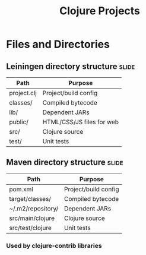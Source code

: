 #+TITLE: Clojure Projects

#+TAGS: slide(s)

* Files and Directories
** Leiningen directory structure                                      :slide:
| Path        | Purpose                   |
|-------------+---------------------------|
| project.clj | Project/build config      |
| classes/    | Compiled bytecode         |
| lib/        | Dependent JARs            |
| public/     | HTML/CSS/JS files for web |
| src/        | Clojure source            |
| test/       | Unit tests                |

** Maven directory structure                                         :slide:
| Path              | Purpose                   |
|-------------------+---------------------------|
| pom.xml           | Project/build config      |
| target/classes/   | Compiled bytecode         |
| ~/.m2/repository/ | Dependent JARs            |
| src/main/clojure  | Clojure source            |
| src/test/clojure  | Unit tests                |

*** Used by clojure-contrib libraries
